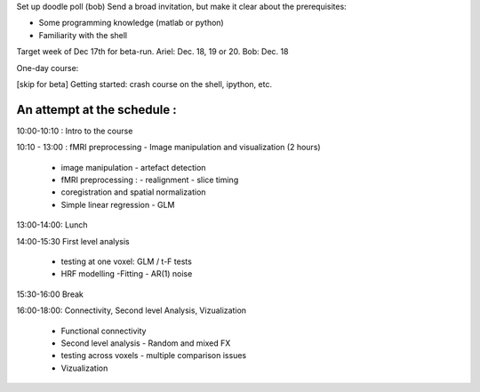 Set up doodle poll (bob)
Send a broad invitation, but make it clear about the prerequisites:

* Some programming knowledge (matlab or python)
* Familiarity with the shell

Target week of Dec 17th for beta-run. Ariel: Dec. 18, 19 or 20. Bob: Dec. 18

One-day course:

[skip for beta] Getting started: crash course on the shell, ipython, etc.

An attempt at the schedule :
----------------------------

10:00-10:10 : Intro to the course 

10:10 - 13:00 : fMRI preprocessing - Image manipulation and visualization (2 hours)


    * image manipulation - artefact detection 

    * fMRI preprocessing : 
      - realignment - slice timing

    * coregistration and spatial normalization

    * Simple linear regression - GLM

13:00-14:00: Lunch

14:00-15:30 First level analysis
    
    * testing at one voxel: GLM / t-F tests

    * HRF modelling -Fitting - AR(1) noise

    
15:30-16:00 Break

16:00-18:00: Connectivity, Second level Analysis, Vizualization

    * Functional connectivity 

    * Second level analysis - Random and mixed FX 

    * testing across voxels - multiple comparison issues

    * Vizualization 
